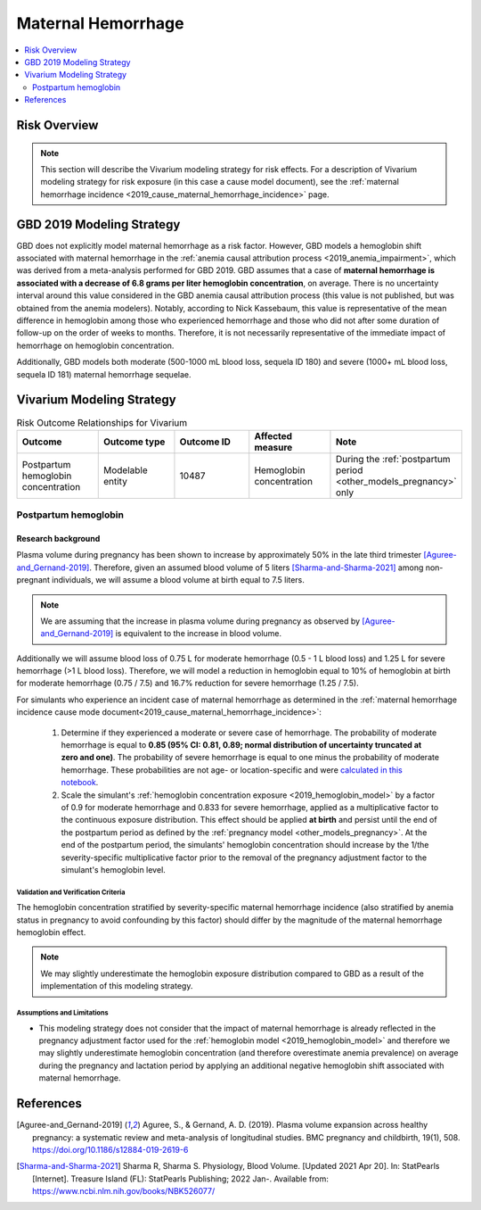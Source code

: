 .. _2019_risk_effect_maternal_hemorrhage:

..
  Section title decorators for this document:

  ==============
  Document Title
  ==============

  Section Level 1
  ---------------

  Section Level 2
  +++++++++++++++

  Section Level 3
  ^^^^^^^^^^^^^^^

  Section Level 4
  ~~~~~~~~~~~~~~~

  Section Level 5
  '''''''''''''''

  The depth of each section level is determined by the order in which each
  decorator is encountered below. If you need an even deeper section level, just
  choose a new decorator symbol from the list here:
  https://docutils.sourceforge.io/docs/ref/rst/restructuredtext.html#sections
  And then add it to the list of decorators above.

===========================
Maternal Hemorrhage
===========================

.. contents::
   :local:
   :depth: 2

Risk Overview
-------------

.. note::

   This section will describe the Vivarium modeling strategy for risk effects.
   For a description of Vivarium modeling strategy for risk exposure (in this case a cause model document), see the
   :ref:`maternal hemorrhage incidence <2019_cause_maternal_hemorrhage_incidence>` page.


GBD 2019 Modeling Strategy
--------------------------

GBD does not explicitly model maternal hemorrhage as a risk factor. However, GBD models a hemoglobin shift associated with maternal hemorrhage in the :ref:`anemia causal attribution process <2019_anemia_impairment>`, which was derived from a meta-analysis performed for GBD 2019. GBD assumes that a case of **maternal hemorrhage is associated with a decrease of 6.8 grams per liter hemoglobin concentration**, on average. There is no uncertainty interval around this value considered in the GBD anemia causal attribution process (this value is not published, but was obtained from the anemia modelers). Notably, according to Nick Kassebaum, this value is representative of the mean difference in hemoglobin among those who experienced hemorrhage and those who did not after some duration of follow-up on the order of weeks to months. Therefore, it is not necessarily representative of the immediate impact of hemorrhage on hemoglobin concentration.

Additionally, GBD models both moderate (500-1000 mL blood loss, sequela ID 180) and severe (1000+ mL blood loss, sequela ID 181) maternal hemorrhage sequelae.

Vivarium Modeling Strategy
--------------------------

.. list-table:: Risk Outcome Relationships for Vivarium
   :widths: 5 5 5 5 5
   :header-rows: 1

   * - Outcome
     - Outcome type
     - Outcome ID
     - Affected measure
     - Note
   * - Postpartum hemoglobin concentration
     - Modelable entity
     - 10487
     - Hemoglobin concentration
     - During the :ref:`postpartum period <other_models_pregnancy>` only

Postpartum hemoglobin
+++++++++++++++++++++

Research background
^^^^^^^^^^^^^^^^^^^^^

Plasma volume during pregnancy has been shown to increase by approximately 50% in the late third trimester [Aguree-and_Gernand-2019]_. Therefore, given an assumed blood volume of 5 liters [Sharma-and-Sharma-2021]_ among non-pregnant individuals, we will assume a blood volume at birth equal to 7.5 liters.

.. note::

  We are assuming that the increase in plasma volume during pregnancy as observed by [Aguree-and_Gernand-2019]_ is equivalent to the increase in blood volume.

Additionally we will assume blood loss of 0.75 L for moderate hemorrhage (0.5 - 1 L blood loss) and 1.25 L for severe hemorrhage (>1 L blood loss). Therefore, we will model a reduction in hemoglobin equal to 10% of hemoglobin at birth for moderate hemorrhage (0.75 / 7.5) and 16.7% reduction for severe hemorrhage (1.25 / 7.5).

For simulants who experience an incident case of maternal hemorrhage as determined in the :ref:`maternal hemorrhage incidence cause mode document<2019_cause_maternal_hemorrhage_incidence>`:

  1. Determine if they experienced a moderate or severe case of hemorrhage. The probability of moderate hemorrhage is equal to **0.85 (95% CI: 0.81, 0.89; normal distribution of uncertainty truncated at zero and one)**. The probability of severe hemorrhage is equal to one minus the probability of moderate hemorrhage. These probabilities are not age- or location-specific and were `calculated in this notebook <https://github.com/ihmeuw/vivarium_research_iv_iron/blob/main/misc_investigations/hemorrhage%20severity%20proportions.ipynb>`_.

  2. Scale the simulant's :ref:`hemoglobin concentration exposure <2019_hemoglobin_model>` by a factor of 0.9 for moderate hemorrhage and 0.833 for severe hemorrhage, applied as a multiplicative factor to the continuous exposure distribution. This effect should be applied **at birth** and persist until the end of the postpartum period as defined by the :ref:`pregnancy model <other_models_pregnancy>`. At the end of the postpartum period, the simulants' hemoglobin concentration should increase by the 1/the severity-specific multiplicative factor prior to the removal of the pregnancy adjustment factor to the simulant's hemoglobin level.

Validation and Verification Criteria
~~~~~~~~~~~~~~~~~~~~~~~~~~~~~~~~~~~~~

The hemoglobin concentration stratified by severity-specific maternal hemorrhage incidence (also stratified by anemia status in pregnancy to avoid confounding by this factor) should differ by the magnitude of the maternal hemorrhage hemoglobin effect.

.. note::

  We may slightly underestimate the hemoglobin exposure distribution compared to GBD as a result of the implementation of this modeling strategy.

Assumptions and Limitations
~~~~~~~~~~~~~~~~~~~~~~~~~~~~

- This modeling strategy does not consider that the impact of maternal hemorrhage is already reflected in the pregnancy adjustment factor used for the :ref:`hemoglobin model <2019_hemoglobin_model>` and therefore we may slightly underestimate hemoglobin concentration (and therefore overestimate anemia prevalence) on average during the pregnancy and lactation period by applying an additional negative hemoglobin shift associated with maternal hemorrhage.

.. todo::

  Consider a modeling strategy that calibrates the pregnancy-specific hemoglobin exposure to the baseline level of maternal hemorrhage in the population

References
----------

.. [Aguree-and_Gernand-2019]

  Aguree, S., & Gernand, A. D. (2019). Plasma volume expansion across healthy pregnancy: a systematic review and meta-analysis of longitudinal studies. BMC pregnancy and childbirth, 19(1), 508. https://doi.org/10.1186/s12884-019-2619-6

.. [Sharma-and-Sharma-2021]
  Sharma R, Sharma S. Physiology, Blood Volume. [Updated 2021 Apr 20]. In: StatPearls [Internet]. Treasure Island (FL): StatPearls Publishing; 2022 Jan-. Available from: https://www.ncbi.nlm.nih.gov/books/NBK526077/
